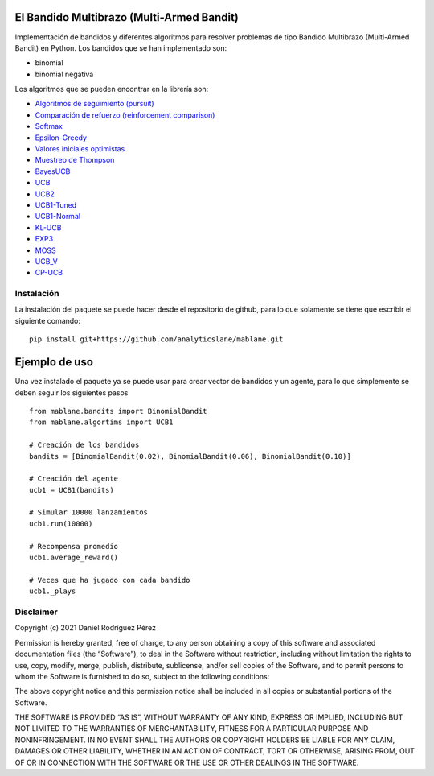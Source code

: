 El Bandido Multibrazo (Multi-Armed Bandit)
==========================================

Implementación de bandidos y diferentes algoritmos para resolver
problemas de tipo Bandido Multibrazo (Multi-Armed Bandit) en Python. Los
bandidos que se han implementado son:

-  binomial
-  binomial negativa

Los algoritmos que se pueden encontrar en la librería son:

-  `Algoritmos de seguimiento
   (pursuit) <https://www.analyticslane.com/2021/06/11/algoritmos-de-seguimiento-pursuit-para-un-problema-bandido-multibrazo-multi-armed-bandit/>`__
-  `Comparación de refuerzo (reinforcement
   comparison) <https://www.analyticslane.com/2021/06/18/comparacion-de-refuerzo-reinforcement-comparison-para-un-problema-bandido-multibrazo-multi-armed-bandit/>`__
-  `Softmax <https://www.analyticslane.com/2021/03/19/softmax-para-un-problema-bandido-multibrazo-multi-armed-bandit/>`__
-  `Epsilon-Greedy <https://www.analyticslane.com/2021/02/26/epsilon-gready-para-el-bandido-multibrazo-multi-armed-bandit/>`__
-  `Valores iniciales
   optimistas <https://www.analyticslane.com/2021/03/12/valores-iniciales-optimistas-para-un-problema-bandido-multibrazo-multi-armed-bandit/>`__
-  `Muestreo de
   Thompson <https://www.analyticslane.com/2021/04/30/muestreo-de-thompson-y-bayesucb-para-un-problema-bandido-multibrazo-multi-armed-bandit/>`__
-  `BayesUCB <https://www.analyticslane.com/2021/04/30/muestreo-de-thompson-y-bayesucb-para-un-problema-bandido-multibrazo-multi-armed-bandit/>`__
-  `UCB <https://www.analyticslane.com/2021/03/26/ucb1-para-un-problema-bandido-multibrazo-multi-armed-bandit/>`__
-  `UCB2 <https://www.analyticslane.com/2021/04/09/ucb2-para-un-problema-bandido-multibrazo-multi-armed-bandit/>`__
-  `UCB1-Tuned <https://www.analyticslane.com/2021/04/16/ucb1-tuned-para-un-problema-bandido-multibrazo-multi-armed-bandit/>`__
-  `UCB1-Normal <https://www.analyticslane.com/2021/04/23/ucb1-normal-para-un-problema-bandido-multibrazo-multi-armed-bandit/>`__
-  `KL-UCB <https://www.analyticslane.com/2021/05/07/kl-ucb-para-un-problema-bandido-multibrazo-multi-armed-bandit/>`__
-  `EXP3 <https://www.analyticslane.com/2021/05/14/exp3-para-un-problema-bandido-multibrazo-multi-armed-bandit/>`__
-  `MOSS <https://www.analyticslane.com/2021/05/21/moss-para-un-problema-bandido-multibrazo-multi-armed-bandit/>`__
-  `UCB_V <https://www.analyticslane.com/2021/05/28/ucb-v-para-un-problema-bandido-multibrazo-multi-armed-bandit/>`__
-  `CP-UCB <https://www.analyticslane.com/2021/06/04/cp-ucb-para-un-problema-bandido-multibrazo-multi-armed-bandit/>`__

Instalación
-----------

La instalación del paquete se puede hacer desde el repositorio de
github, para lo que solamente se tiene que escribir el siguiente
comando:

::

   pip install git+https://github.com/analyticslane/mablane.git

Ejemplo de uso
==============

Una vez instalado el paquete ya se puede usar para crear vector de
bandidos y un agente, para lo que simplemente se deben seguir los
siguientes pasos

::

   from mablane.bandits import BinomialBandit
   from mablane.algortims import UCB1

   # Creación de los bandidos
   bandits = [BinomialBandit(0.02), BinomialBandit(0.06), BinomialBandit(0.10)]

   # Creación del agente
   ucb1 = UCB1(bandits)

   # Simular 10000 lanzamientos
   ucb1.run(10000)

   # Recompensa promedio
   ucb1.average_reward()

   # Veces que ha jugado con cada bandido
   ucb1._plays

Disclaimer
----------

Copyright (c) 2021 Daniel Rodríguez Pérez

Permission is hereby granted, free of charge, to any person obtaining a
copy of this software and associated documentation files (the
“Software”), to deal in the Software without restriction, including
without limitation the rights to use, copy, modify, merge, publish,
distribute, sublicense, and/or sell copies of the Software, and to
permit persons to whom the Software is furnished to do so, subject to
the following conditions:

The above copyright notice and this permission notice shall be included
in all copies or substantial portions of the Software.

THE SOFTWARE IS PROVIDED “AS IS”, WITHOUT WARRANTY OF ANY KIND, EXPRESS
OR IMPLIED, INCLUDING BUT NOT LIMITED TO THE WARRANTIES OF
MERCHANTABILITY, FITNESS FOR A PARTICULAR PURPOSE AND NONINFRINGEMENT.
IN NO EVENT SHALL THE AUTHORS OR COPYRIGHT HOLDERS BE LIABLE FOR ANY
CLAIM, DAMAGES OR OTHER LIABILITY, WHETHER IN AN ACTION OF CONTRACT,
TORT OR OTHERWISE, ARISING FROM, OUT OF OR IN CONNECTION WITH THE
SOFTWARE OR THE USE OR OTHER DEALINGS IN THE SOFTWARE.

